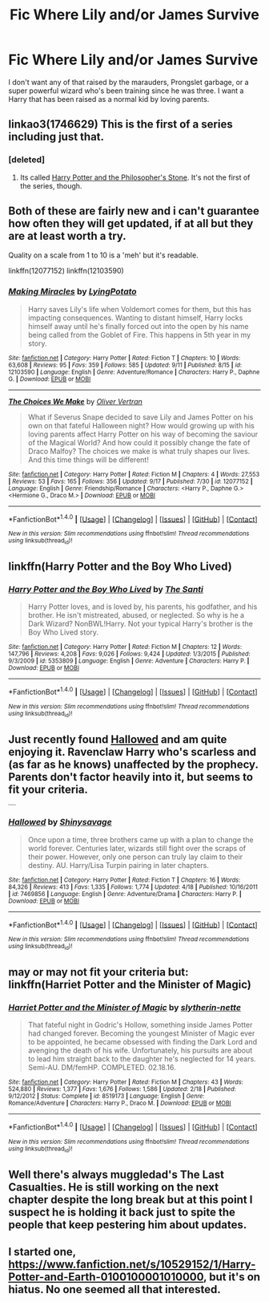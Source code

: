 #+TITLE: Fic Where Lily and/or James Survive

* Fic Where Lily and/or James Survive
:PROPERTIES:
:Author: OakQuaffle
:Score: 13
:DateUnix: 1475267160.0
:DateShort: 2016-Sep-30
:FlairText: Request
:END:
I don't want any of that raised by the marauders, Prongslet garbage, or a super powerful wizard who's been training since he was three. I want a Harry that has been raised as a normal kid by loving parents.


** linkao3(1746629) This is the first of a series including just that.
:PROPERTIES:
:Author: asinglemantear
:Score: 3
:DateUnix: 1475271932.0
:DateShort: 2016-Oct-01
:END:

*** [deleted]
:PROPERTIES:
:Score: 2
:DateUnix: 1475359424.0
:DateShort: 2016-Oct-02
:END:

**** Its called [[http://archiveofourown.org/series/111713][Harry Potter and the Philosopher's Stone]]. It's not the first of the series, though.
:PROPERTIES:
:Author: asinglemantear
:Score: 3
:DateUnix: 1475361988.0
:DateShort: 2016-Oct-02
:END:


** Both of these are fairly new and i can't guarantee how often they will get updated, if at all but they are at least worth a try.

Quality on a scale from 1 to 10 is a 'meh' but it's readable.

linkffn(12077152) linkffn(12103590)
:PROPERTIES:
:Author: Phezh
:Score: 2
:DateUnix: 1475320688.0
:DateShort: 2016-Oct-01
:END:

*** [[http://www.fanfiction.net/s/12103590/1/][*/Making Miracles/*]] by [[https://www.fanfiction.net/u/7839379/LyingPotato][/LyingPotato/]]

#+begin_quote
  Harry saves Lily's life when Voldemort comes for them, but this has impacting consequences. Wanting to distant himself, Harry locks himself away until he's finally forced out into the open by his name being called from the Goblet of Fire. This happens in 5th year in my story.
#+end_quote

^{/Site/: [[http://www.fanfiction.net/][fanfiction.net]] *|* /Category/: Harry Potter *|* /Rated/: Fiction T *|* /Chapters/: 10 *|* /Words/: 63,608 *|* /Reviews/: 95 *|* /Favs/: 359 *|* /Follows/: 585 *|* /Updated/: 9/11 *|* /Published/: 8/15 *|* /id/: 12103590 *|* /Language/: English *|* /Genre/: Adventure/Romance *|* /Characters/: Harry P., Daphne G. *|* /Download/: [[http://www.ff2ebook.com/old/ffn-bot/index.php?id=12103590&source=ff&filetype=epub][EPUB]] or [[http://www.ff2ebook.com/old/ffn-bot/index.php?id=12103590&source=ff&filetype=mobi][MOBI]]}

--------------

[[http://www.fanfiction.net/s/12077152/1/][*/The Choices We Make/*]] by [[https://www.fanfiction.net/u/5565929/Oliver-Vertran][/Oliver Vertran/]]

#+begin_quote
  What if Severus Snape decided to save Lily and James Potter on his own on that fateful Halloween night? How would growing up with his loving parents affect Harry Potter on his way of becoming the saviour of the Magical World? And how could it possibly change the fate of Draco Malfoy? The choices we make is what truly shapes our lives. And this time things will be different!
#+end_quote

^{/Site/: [[http://www.fanfiction.net/][fanfiction.net]] *|* /Category/: Harry Potter *|* /Rated/: Fiction M *|* /Chapters/: 4 *|* /Words/: 27,553 *|* /Reviews/: 53 *|* /Favs/: 165 *|* /Follows/: 356 *|* /Updated/: 9/17 *|* /Published/: 7/30 *|* /id/: 12077152 *|* /Language/: English *|* /Genre/: Friendship/Romance *|* /Characters/: <Harry P., Daphne G.> <Hermione G., Draco M.> *|* /Download/: [[http://www.ff2ebook.com/old/ffn-bot/index.php?id=12077152&source=ff&filetype=epub][EPUB]] or [[http://www.ff2ebook.com/old/ffn-bot/index.php?id=12077152&source=ff&filetype=mobi][MOBI]]}

--------------

*FanfictionBot*^{1.4.0} *|* [[[https://github.com/tusing/reddit-ffn-bot/wiki/Usage][Usage]]] | [[[https://github.com/tusing/reddit-ffn-bot/wiki/Changelog][Changelog]]] | [[[https://github.com/tusing/reddit-ffn-bot/issues/][Issues]]] | [[[https://github.com/tusing/reddit-ffn-bot/][GitHub]]] | [[[https://www.reddit.com/message/compose?to=tusing][Contact]]]

^{/New in this version: Slim recommendations using/ ffnbot!slim! /Thread recommendations using/ linksub(thread_id)!}
:PROPERTIES:
:Author: FanfictionBot
:Score: 2
:DateUnix: 1475320707.0
:DateShort: 2016-Oct-01
:END:


** linkffn(Harry Potter and the Boy Who Lived)
:PROPERTIES:
:Author: howtopleaseme
:Score: 2
:DateUnix: 1475274019.0
:DateShort: 2016-Oct-01
:END:

*** [[http://www.fanfiction.net/s/5353809/1/][*/Harry Potter and the Boy Who Lived/*]] by [[https://www.fanfiction.net/u/1239654/The-Santi][/The Santi/]]

#+begin_quote
  Harry Potter loves, and is loved by, his parents, his godfather, and his brother. He isn't mistreated, abused, or neglected. So why is he a Dark Wizard? NonBWL!Harry. Not your typical Harry's brother is the Boy Who Lived story.
#+end_quote

^{/Site/: [[http://www.fanfiction.net/][fanfiction.net]] *|* /Category/: Harry Potter *|* /Rated/: Fiction M *|* /Chapters/: 12 *|* /Words/: 147,796 *|* /Reviews/: 4,208 *|* /Favs/: 9,026 *|* /Follows/: 9,424 *|* /Updated/: 1/3/2015 *|* /Published/: 9/3/2009 *|* /id/: 5353809 *|* /Language/: English *|* /Genre/: Adventure *|* /Characters/: Harry P. *|* /Download/: [[http://www.ff2ebook.com/old/ffn-bot/index.php?id=5353809&source=ff&filetype=epub][EPUB]] or [[http://www.ff2ebook.com/old/ffn-bot/index.php?id=5353809&source=ff&filetype=mobi][MOBI]]}

--------------

*FanfictionBot*^{1.4.0} *|* [[[https://github.com/tusing/reddit-ffn-bot/wiki/Usage][Usage]]] | [[[https://github.com/tusing/reddit-ffn-bot/wiki/Changelog][Changelog]]] | [[[https://github.com/tusing/reddit-ffn-bot/issues/][Issues]]] | [[[https://github.com/tusing/reddit-ffn-bot/][GitHub]]] | [[[https://www.reddit.com/message/compose?to=tusing][Contact]]]

^{/New in this version: Slim recommendations using/ ffnbot!slim! /Thread recommendations using/ linksub(thread_id)!}
:PROPERTIES:
:Author: FanfictionBot
:Score: 3
:DateUnix: 1475274031.0
:DateShort: 2016-Oct-01
:END:


** Just recently found [[https://www.fanfiction.net/s/7469856/1/Hallowed][Hallowed]] and am quite enjoying it. Ravenclaw Harry who's scarless and (as far as he knows) unaffected by the prophecy. Parents don't factor heavily into it, but seems to fit your criteria.

^{^{^{^{^{^{^{^{^{^{^{ffnbot!directlinks}}}}}}}}}}}
:PROPERTIES:
:Author: bgottfried91
:Score: 2
:DateUnix: 1475272595.0
:DateShort: 2016-Oct-01
:END:

*** [[http://www.fanfiction.net/s/7469856/1/][*/Hallowed/*]] by [[https://www.fanfiction.net/u/1153660/Shinysavage][/Shinysavage/]]

#+begin_quote
  Once upon a time, three brothers came up with a plan to change the world forever. Centuries later, wizards still fight over the scraps of their power. However, only one person can truly lay claim to their destiny. AU. Harry/Lisa Turpin pairing in later chapters.
#+end_quote

^{/Site/: [[http://www.fanfiction.net/][fanfiction.net]] *|* /Category/: Harry Potter *|* /Rated/: Fiction T *|* /Chapters/: 16 *|* /Words/: 84,326 *|* /Reviews/: 413 *|* /Favs/: 1,335 *|* /Follows/: 1,774 *|* /Updated/: 4/18 *|* /Published/: 10/16/2011 *|* /id/: 7469856 *|* /Language/: English *|* /Genre/: Adventure/Drama *|* /Characters/: Harry P. *|* /Download/: [[http://www.ff2ebook.com/old/ffn-bot/index.php?id=7469856&source=ff&filetype=epub][EPUB]] or [[http://www.ff2ebook.com/old/ffn-bot/index.php?id=7469856&source=ff&filetype=mobi][MOBI]]}

--------------

*FanfictionBot*^{1.4.0} *|* [[[https://github.com/tusing/reddit-ffn-bot/wiki/Usage][Usage]]] | [[[https://github.com/tusing/reddit-ffn-bot/wiki/Changelog][Changelog]]] | [[[https://github.com/tusing/reddit-ffn-bot/issues/][Issues]]] | [[[https://github.com/tusing/reddit-ffn-bot/][GitHub]]] | [[[https://www.reddit.com/message/compose?to=tusing][Contact]]]

^{/New in this version: Slim recommendations using/ ffnbot!slim! /Thread recommendations using/ linksub(thread_id)!}
:PROPERTIES:
:Author: FanfictionBot
:Score: 2
:DateUnix: 1475272625.0
:DateShort: 2016-Oct-01
:END:


** may or may not fit your criteria but: linkffn(Harriet Potter and the Minister of Magic)
:PROPERTIES:
:Author: whatalameusername
:Score: 1
:DateUnix: 1475277149.0
:DateShort: 2016-Oct-01
:END:

*** [[http://www.fanfiction.net/s/8519173/1/][*/Harriet Potter and the Minister of Magic/*]] by [[https://www.fanfiction.net/u/263365/slytherin-nette][/slytherin-nette/]]

#+begin_quote
  That fateful night in Godric's Hollow, something inside James Potter had changed forever. Becoming the youngest Minister of Magic ever to be appointed, he became obsessed with finding the Dark Lord and avenging the death of his wife. Unfortunately, his pursuits are about to lead him straight back to the daughter he's neglected for 14 years. Semi-AU. DM/femHP. COMPLETED. 02.18.16.
#+end_quote

^{/Site/: [[http://www.fanfiction.net/][fanfiction.net]] *|* /Category/: Harry Potter *|* /Rated/: Fiction M *|* /Chapters/: 43 *|* /Words/: 524,880 *|* /Reviews/: 1,377 *|* /Favs/: 1,676 *|* /Follows/: 1,586 *|* /Updated/: 2/18 *|* /Published/: 9/12/2012 *|* /Status/: Complete *|* /id/: 8519173 *|* /Language/: English *|* /Genre/: Romance/Adventure *|* /Characters/: Harry P., Draco M. *|* /Download/: [[http://www.ff2ebook.com/old/ffn-bot/index.php?id=8519173&source=ff&filetype=epub][EPUB]] or [[http://www.ff2ebook.com/old/ffn-bot/index.php?id=8519173&source=ff&filetype=mobi][MOBI]]}

--------------

*FanfictionBot*^{1.4.0} *|* [[[https://github.com/tusing/reddit-ffn-bot/wiki/Usage][Usage]]] | [[[https://github.com/tusing/reddit-ffn-bot/wiki/Changelog][Changelog]]] | [[[https://github.com/tusing/reddit-ffn-bot/issues/][Issues]]] | [[[https://github.com/tusing/reddit-ffn-bot/][GitHub]]] | [[[https://www.reddit.com/message/compose?to=tusing][Contact]]]

^{/New in this version: Slim recommendations using/ ffnbot!slim! /Thread recommendations using/ linksub(thread_id)!}
:PROPERTIES:
:Author: FanfictionBot
:Score: 2
:DateUnix: 1475277168.0
:DateShort: 2016-Oct-01
:END:


** Well there's always muggledad's The Last Casualties. He is still working on the next chapter despite the long break but at this point I suspect he is holding it back just to spite the people that keep pestering him about updates.
:PROPERTIES:
:Author: PhiloftheFuture2014
:Score: 1
:DateUnix: 1475553688.0
:DateShort: 2016-Oct-04
:END:


** I started one, [[https://www.fanfiction.net/s/10529152/1/Harry-Potter-and-Earth-0100100001010000]], but it's on hiatus. No one seemed all that interested.
:PROPERTIES:
:Author: viol8er
:Score: -1
:DateUnix: 1475270108.0
:DateShort: 2016-Oct-01
:END:
